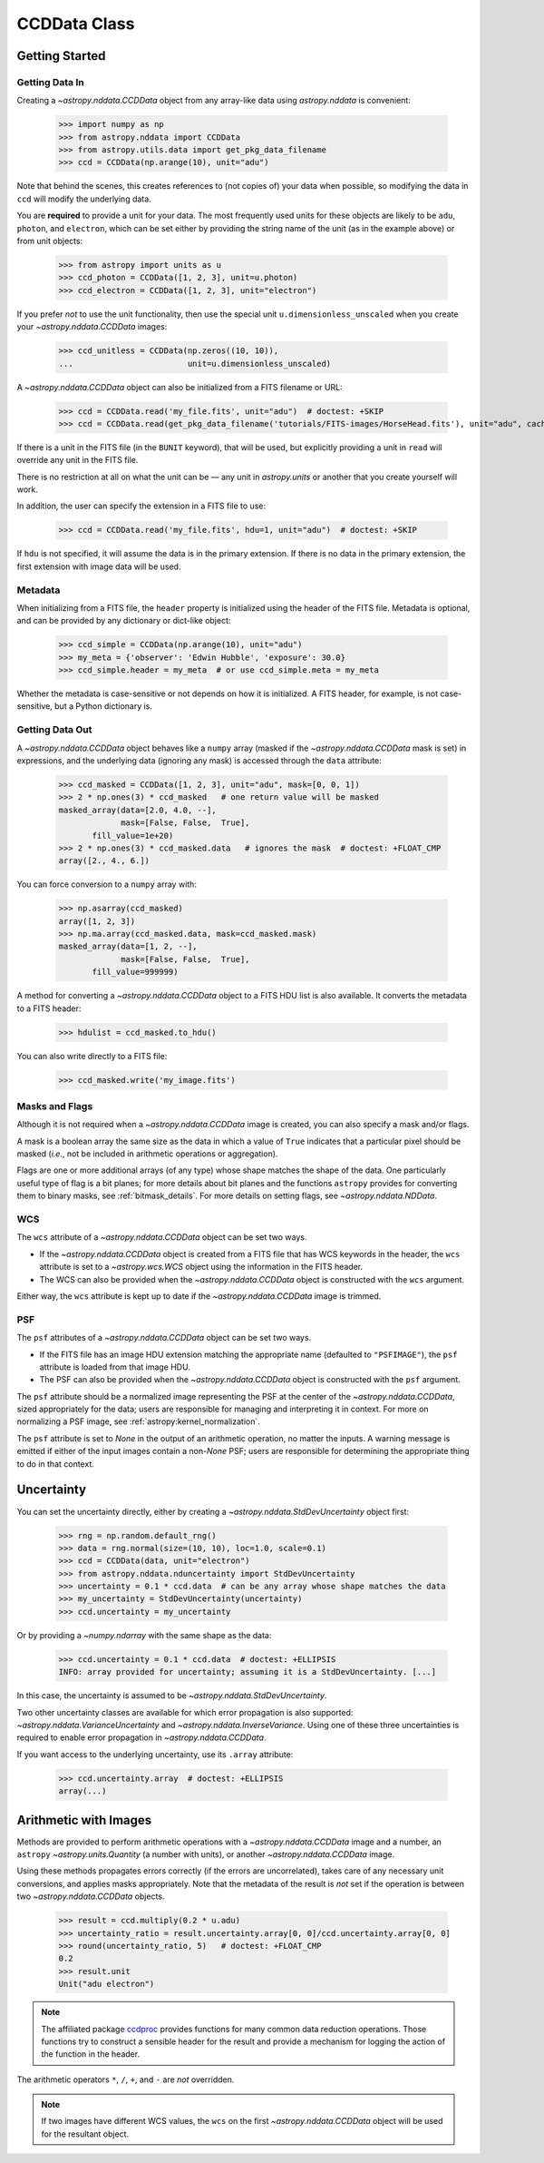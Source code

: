 .. _ccddata:


CCDData Class
=============

Getting Started
---------------

Getting Data In
+++++++++++++++

Creating a `~astropy.nddata.CCDData` object from any array-like data using
`astropy.nddata` is convenient:

    >>> import numpy as np
    >>> from astropy.nddata import CCDData
    >>> from astropy.utils.data import get_pkg_data_filename
    >>> ccd = CCDData(np.arange(10), unit="adu")

Note that behind the scenes, this creates references to (not copies of) your
data when possible, so modifying the data in ``ccd`` will modify the
underlying data.

You are **required** to provide a unit for your data. The most frequently used
units for these objects are likely to be ``adu``, ``photon``, and ``electron``,
which can be set either by providing the string name of the unit (as in the
example above) or from unit objects:

    >>> from astropy import units as u
    >>> ccd_photon = CCDData([1, 2, 3], unit=u.photon)
    >>> ccd_electron = CCDData([1, 2, 3], unit="electron")

If you prefer *not* to use the unit functionality, then use the special unit
``u.dimensionless_unscaled`` when you create your `~astropy.nddata.CCDData`
images:

    >>> ccd_unitless = CCDData(np.zeros((10, 10)),
    ...                        unit=u.dimensionless_unscaled)

A `~astropy.nddata.CCDData` object can also be initialized from a FITS filename
or URL:

    >>> ccd = CCDData.read('my_file.fits', unit="adu")  # doctest: +SKIP
    >>> ccd = CCDData.read(get_pkg_data_filename('tutorials/FITS-images/HorseHead.fits'), unit="adu", cache=True)  # doctest: +REMOTE_DATA +IGNORE_WARNINGS

If there is a unit in the FITS file (in the ``BUNIT`` keyword), that will be
used, but explicitly providing a unit in ``read`` will override any unit in the
FITS file.

There is no restriction at all on what the unit can be — any unit in
`astropy.units` or another that you create yourself will work.

In addition, the user can specify the extension in a FITS file to use:

    >>> ccd = CCDData.read('my_file.fits', hdu=1, unit="adu")  # doctest: +SKIP

If ``hdu`` is not specified, it will assume the data is in the primary
extension. If there is no data in the primary extension, the first extension
with image data will be used.

Metadata
++++++++

When initializing from a FITS file, the ``header`` property is initialized using
the header of the FITS file. Metadata is optional, and can be provided by any
dictionary or dict-like object:

    >>> ccd_simple = CCDData(np.arange(10), unit="adu")
    >>> my_meta = {'observer': 'Edwin Hubble', 'exposure': 30.0}
    >>> ccd_simple.header = my_meta  # or use ccd_simple.meta = my_meta

Whether the metadata is case-sensitive or not depends on how it is
initialized. A FITS header, for example, is not case-sensitive, but a Python
dictionary is.

Getting Data Out
++++++++++++++++

A `~astropy.nddata.CCDData` object behaves like a ``numpy`` array (masked if the
`~astropy.nddata.CCDData` mask is set) in expressions, and the underlying
data (ignoring any mask) is accessed through the ``data`` attribute:

    >>> ccd_masked = CCDData([1, 2, 3], unit="adu", mask=[0, 0, 1])
    >>> 2 * np.ones(3) * ccd_masked   # one return value will be masked
    masked_array(data=[2.0, 4.0, --],
                 mask=[False, False,  True],
           fill_value=1e+20)
    >>> 2 * np.ones(3) * ccd_masked.data   # ignores the mask  # doctest: +FLOAT_CMP
    array([2., 4., 6.])

You can force conversion to a ``numpy`` array with:

    >>> np.asarray(ccd_masked)
    array([1, 2, 3])
    >>> np.ma.array(ccd_masked.data, mask=ccd_masked.mask)
    masked_array(data=[1, 2, --],
                 mask=[False, False,  True],
           fill_value=999999)

A method for converting a `~astropy.nddata.CCDData` object to a FITS HDU list
is also available. It converts the metadata to a FITS header:

    >>> hdulist = ccd_masked.to_hdu()

You can also write directly to a FITS file:

    >>> ccd_masked.write('my_image.fits')

Masks and Flags
+++++++++++++++

Although it is not required when a `~astropy.nddata.CCDData` image is created,
you can also specify a mask and/or flags.

A mask is a boolean array the same size as the data in which a value of
``True`` indicates that a particular pixel should be masked (*i.e.*, not be
included in arithmetic operations or aggregation).

Flags are one or more additional arrays (of any type) whose shape matches the
shape of the data. One particularly useful type of flag is a bit planes; for
more details about bit planes and the functions ``astropy`` provides for
converting them to binary masks, see :ref:`bitmask_details`. For more details
on setting flags, see `~astropy.nddata.NDData`.

WCS
+++

The ``wcs`` attribute of a `~astropy.nddata.CCDData` object can be set two ways.

+ If the `~astropy.nddata.CCDData` object is created from a FITS file that has
  WCS keywords in the header, the ``wcs`` attribute is set to a
  `~astropy.wcs.WCS` object using the information in the FITS header.

+ The WCS can also be provided when the `~astropy.nddata.CCDData` object is
  constructed with the ``wcs`` argument.

Either way, the ``wcs`` attribute is kept up to date if the
`~astropy.nddata.CCDData` image is trimmed.

PSF
+++

The ``psf`` attributes of a `~astropy.nddata.CCDData` object can be set two ways.

+ If the FITS file has an image HDU extension matching the appropriate name (defaulted to ``"PSFIMAGE"``), the ``psf`` attribute is loaded from that image HDU.

+ The PSF can also be provided when the `~astropy.nddata.CCDData` object is
  constructed with the ``psf`` argument.

The ``psf`` attribute should be a normalized image representing the PSF at the center of the `~astropy.nddata.CCDData`, sized appropriately for the data; users are responsible for managing and interpreting it in context.
For more on normalizing a PSF image, see :ref:`astropy:kernel_normalization`.

The ``psf`` attribute is set to `None` in the output of an arithmetic operation, no matter the inputs. A warning message is emitted if either of the input images contain a non-`None` PSF; users are responsible for determining the appropriate thing to do in that context.

Uncertainty
-----------

You can set the uncertainty directly, either by creating a
`~astropy.nddata.StdDevUncertainty` object first:

    >>> rng = np.random.default_rng()
    >>> data = rng.normal(size=(10, 10), loc=1.0, scale=0.1)
    >>> ccd = CCDData(data, unit="electron")
    >>> from astropy.nddata.nduncertainty import StdDevUncertainty
    >>> uncertainty = 0.1 * ccd.data  # can be any array whose shape matches the data
    >>> my_uncertainty = StdDevUncertainty(uncertainty)
    >>> ccd.uncertainty = my_uncertainty

Or by providing a `~numpy.ndarray` with the same shape as the data:

    >>> ccd.uncertainty = 0.1 * ccd.data  # doctest: +ELLIPSIS
    INFO: array provided for uncertainty; assuming it is a StdDevUncertainty. [...]

In this case, the uncertainty is assumed to be
`~astropy.nddata.StdDevUncertainty`.

Two other uncertainty classes are available for which error propagation is
also supported: `~astropy.nddata.VarianceUncertainty` and
`~astropy.nddata.InverseVariance`. Using one of these three uncertainties is
required to enable error propagation in `~astropy.nddata.CCDData`.

If you want access to the underlying uncertainty, use its ``.array`` attribute:

    >>> ccd.uncertainty.array  # doctest: +ELLIPSIS
    array(...)

Arithmetic with Images
----------------------

Methods are provided to perform arithmetic operations with a
`~astropy.nddata.CCDData` image and a number, an ``astropy``
`~astropy.units.Quantity` (a number with units), or another
`~astropy.nddata.CCDData` image.

Using these methods propagates errors correctly (if the errors are
uncorrelated), takes care of any necessary unit conversions, and applies masks
appropriately. Note that the metadata of the result is *not* set if the
operation is between two `~astropy.nddata.CCDData` objects.

    >>> result = ccd.multiply(0.2 * u.adu)
    >>> uncertainty_ratio = result.uncertainty.array[0, 0]/ccd.uncertainty.array[0, 0]
    >>> round(uncertainty_ratio, 5)   # doctest: +FLOAT_CMP
    0.2
    >>> result.unit
    Unit("adu electron")

.. note::
    The affiliated package `ccdproc <https://ccdproc.readthedocs.io>`_ provides
    functions for many common data reduction operations. Those functions try to
    construct a sensible header for the result and provide a mechanism for
    logging the action of the function in the header.


The arithmetic operators ``*``, ``/``, ``+``, and ``-`` are *not* overridden.

.. note::
   If two images have different WCS values, the ``wcs`` on the first
   `~astropy.nddata.CCDData` object will be used for the resultant object.
